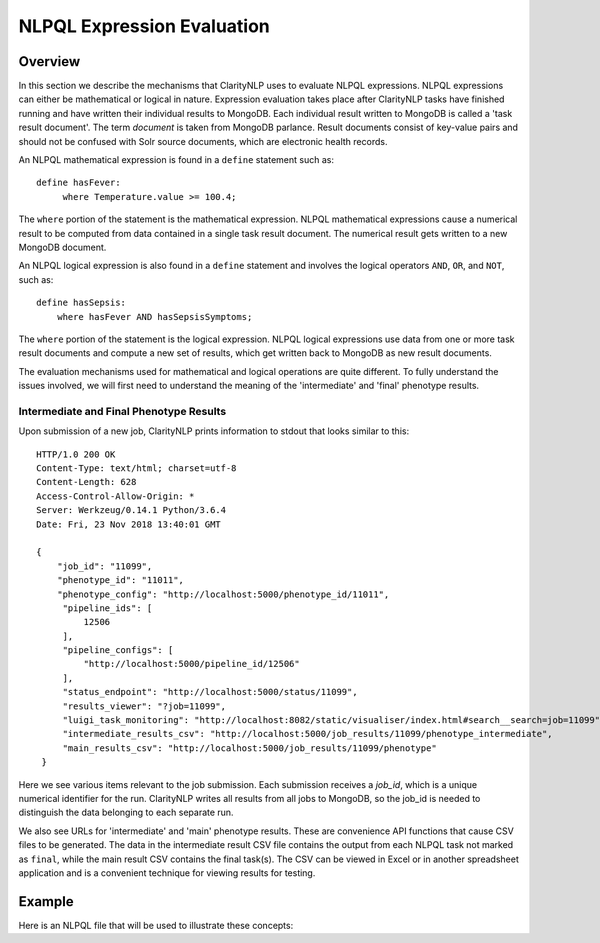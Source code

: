 NLPQL Expression Evaluation
***************************

Overview
========

In this section we describe the mechanisms that ClarityNLP uses to evaluate
NLPQL expressions. NLPQL expressions can either be mathematical or logical in
nature. Expression evaluation takes place after ClarityNLP tasks have finished
running and have written their individual results to MongoDB. Each individual
result written to MongoDB is called a 'task result document'. The term
*document* is taken from MongoDB parlance. Result documents consist of
key-value pairs and should not be confused with Solr source documents,
which are electronic health records.

An NLPQL mathematical expression is found in a ``define`` statement such as:
::
   define hasFever:
        where Temperature.value >= 100.4;

The ``where`` portion of the statement is the mathematical expression. NLPQL
mathematical expressions cause a numerical result to be computed from data
contained in a single task result document. The numerical result
gets written to a new MongoDB document.

An NLPQL logical expression is also found in a ``define`` statement and
involves the logical operators ``AND``, ``OR``, and ``NOT``, such as:
::

   define hasSepsis:
       where hasFever AND hasSepsisSymptoms;

The ``where`` portion of the statement is the logical expression. NLPQL logical
expressions use data from one or more task result documents and compute a new set
of results, which get written back to MongoDB as new result documents.

The evaluation mechanisms used for mathematical and logical operations are
quite different. To fully understand the issues involved, we will first need
to understand the meaning of the 'intermediate' and 'final' phenotype results.

Intermediate and Final Phenotype Results
----------------------------------------

Upon submission of a new job, ClarityNLP prints information to stdout that
looks similar to this:
::
   HTTP/1.0 200 OK
   Content-Type: text/html; charset=utf-8
   Content-Length: 628
   Access-Control-Allow-Origin: *
   Server: Werkzeug/0.14.1 Python/3.6.4
   Date: Fri, 23 Nov 2018 13:40:01 GMT
   
   {
       "job_id": "11099",
       "phenotype_id": "11011",
       "phenotype_config": "http://localhost:5000/phenotype_id/11011",
        "pipeline_ids": [
            12506
        ],
        "pipeline_configs": [
            "http://localhost:5000/pipeline_id/12506"
        ],
        "status_endpoint": "http://localhost:5000/status/11099",
        "results_viewer": "?job=11099",
        "luigi_task_monitoring": "http://localhost:8082/static/visualiser/index.html#search__search=job=11099",
        "intermediate_results_csv": "http://localhost:5000/job_results/11099/phenotype_intermediate",
        "main_results_csv": "http://localhost:5000/job_results/11099/phenotype"
    }   

Here we see various items relevant to the job submission. Each submission
receives a *job_id*, which is a unique numerical identifier for the run.
ClarityNLP writes all results from all jobs to MongoDB, so the job_id is
needed to distinguish the data belonging to each separate run.

We also see URLs for 'intermediate' and 'main' phenotype results. These are
convenience API functions that cause CSV files to be generated. The data in the
intermediate result CSV file contains the output from each NLPQL
task not marked as ``final``, while the main result CSV contains the final
task(s). The CSV can be viewed in Excel or in another spreadsheet application
and is a convenient technique for viewing results for testing.

Example
=======

Here is an NLPQL file that will be used to illustrate these concepts:
::

